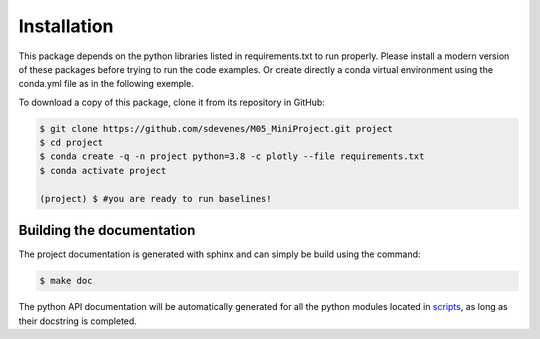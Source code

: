 ------------
Installation
------------

This package depends on the python libraries listed in requirements.txt to run properly. 
Please install a modern version of these packages before trying to run the code examples.
Or create directly a conda virtual environment using the conda.yml file as in the following
exemple.

To download a copy of this package, clone it from its repository in GitHub:

.. code:: sh

   $ git clone https://github.com/sdevenes/M05_MiniProject.git project
   $ cd project
   $ conda create -q -n project python=3.8 -c plotly --file requirements.txt
   $ conda activate project

   (project) $ #you are ready to run baselines!

Building the documentation
--------------------------

The project documentation is generated with sphinx and can simply be build using the command:

.. code:: sh

   $ make doc

The python API documentation will be automatically generated for all the python modules located
in `scripts <https://github.com/sdevenes/M05_MiniProject/tree/feature/documentation/scripts>`_, as long as their docstring is completed.